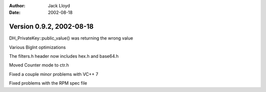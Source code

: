 
:Author: Jack Lloyd
:Date: 2002-08-18

Version 0.9.2, 2002-08-18
----------------------------------------

DH_PrivateKey::public_value() was returning the wrong value

Various BigInt optimizations

The filters.h header now includes hex.h and base64.h

Moved Counter mode to ctr.h

Fixed a couple minor problems with VC++ 7

Fixed problems with the RPM spec file

